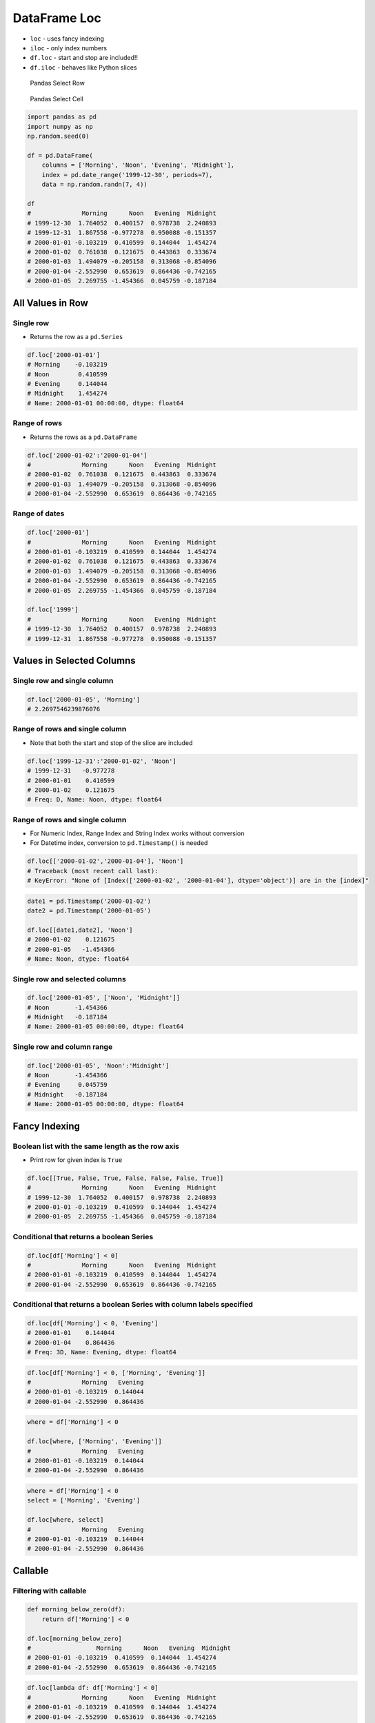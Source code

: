 *************
DataFrame Loc
*************


* ``loc`` - uses fancy indexing
* ``iloc`` - only index numbers
* ``df.loc`` - start and stop are included!!
* ``df.iloc`` - behaves like Python slices

.. figure:: img/pandas-dataframe-select-row.png

    Pandas Select Row

.. figure:: img/pandas-dataframe-select-column.png

    Pandas Select Cell

.. code-block:: python

    import pandas as pd
    import numpy as np
    np.random.seed(0)

    df = pd.DataFrame(
        columns = ['Morning', 'Noon', 'Evening', 'Midnight'],
        index = pd.date_range('1999-12-30', periods=7),
        data = np.random.randn(7, 4))

    df
    #              Morning      Noon   Evening  Midnight
    # 1999-12-30  1.764052  0.400157  0.978738  2.240893
    # 1999-12-31  1.867558 -0.977278  0.950088 -0.151357
    # 2000-01-01 -0.103219  0.410599  0.144044  1.454274
    # 2000-01-02  0.761038  0.121675  0.443863  0.333674
    # 2000-01-03  1.494079 -0.205158  0.313068 -0.854096
    # 2000-01-04 -2.552990  0.653619  0.864436 -0.742165
    # 2000-01-05  2.269755 -1.454366  0.045759 -0.187184


All Values in Row
=================

Single row
----------
* Returns the row as a ``pd.Series``

.. code-block:: python

    df.loc['2000-01-01']
    # Morning    -0.103219
    # Noon        0.410599
    # Evening     0.144044
    # Midnight    1.454274
    # Name: 2000-01-01 00:00:00, dtype: float64

Range of rows
-------------
* Returns the rows as a ``pd.DataFrame``

.. code-block:: python

    df.loc['2000-01-02':'2000-01-04']
    #              Morning      Noon   Evening  Midnight
    # 2000-01-02  0.761038  0.121675  0.443863  0.333674
    # 2000-01-03  1.494079 -0.205158  0.313068 -0.854096
    # 2000-01-04 -2.552990  0.653619  0.864436 -0.742165

Range of dates
--------------
.. code-block:: python

    df.loc['2000-01']
    #              Morning      Noon   Evening  Midnight
    # 2000-01-01 -0.103219  0.410599  0.144044  1.454274
    # 2000-01-02  0.761038  0.121675  0.443863  0.333674
    # 2000-01-03  1.494079 -0.205158  0.313068 -0.854096
    # 2000-01-04 -2.552990  0.653619  0.864436 -0.742165
    # 2000-01-05  2.269755 -1.454366  0.045759 -0.187184

    df.loc['1999']
    #              Morning      Noon   Evening  Midnight
    # 1999-12-30  1.764052  0.400157  0.978738  2.240893
    # 1999-12-31  1.867558 -0.977278  0.950088 -0.151357


Values in Selected Columns
==========================

Single row and single column
----------------------------
.. code-block:: python

    df.loc['2000-01-05', 'Morning']
    # 2.2697546239876076

Range of rows and single column
-------------------------------
* Note that both the start and stop of the slice are included

.. code-block:: python

    df.loc['1999-12-31':'2000-01-02', 'Noon']
    # 1999-12-31   -0.977278
    # 2000-01-01    0.410599
    # 2000-01-02    0.121675
    # Freq: D, Name: Noon, dtype: float64

Range of rows and single column
-------------------------------
* For Numeric Index, Range Index and String Index works without conversion
* For Datetime index, conversion to ``pd.Timestamp()`` is needed

.. code-block:: python

    df.loc[['2000-01-02','2000-01-04'], 'Noon']
    # Traceback (most recent call last):
    # KeyError: "None of [Index(['2000-01-02', '2000-01-04'], dtype='object')] are in the [index]"

.. code-block:: python

    date1 = pd.Timestamp('2000-01-02')
    date2 = pd.Timestamp('2000-01-05')

    df.loc[[date1,date2], 'Noon']
    # 2000-01-02    0.121675
    # 2000-01-05   -1.454366
    # Name: Noon, dtype: float64

Single row and selected columns
-------------------------------
.. code-block:: python

    df.loc['2000-01-05', ['Noon', 'Midnight']]
    # Noon       -1.454366
    # Midnight   -0.187184
    # Name: 2000-01-05 00:00:00, dtype: float64

Single row and column range
---------------------------
.. code-block:: python

    df.loc['2000-01-05', 'Noon':'Midnight']
    # Noon       -1.454366
    # Evening     0.045759
    # Midnight   -0.187184
    # Name: 2000-01-05 00:00:00, dtype: float64


Fancy Indexing
==============

Boolean list with the same length as the row axis
-------------------------------------------------
* Print row for given index is ``True``

.. code-block:: python

    df.loc[[True, False, True, False, False, False, True]]
    #              Morning      Noon   Evening  Midnight
    # 1999-12-30  1.764052  0.400157  0.978738  2.240893
    # 2000-01-01 -0.103219  0.410599  0.144044  1.454274
    # 2000-01-05  2.269755 -1.454366  0.045759 -0.187184

Conditional that returns a boolean Series
-----------------------------------------
.. code-block:: python

    df.loc[df['Morning'] < 0]
    #              Morning      Noon   Evening  Midnight
    # 2000-01-01 -0.103219  0.410599  0.144044  1.454274
    # 2000-01-04 -2.552990  0.653619  0.864436 -0.742165

Conditional that returns a boolean Series with column labels specified
----------------------------------------------------------------------
.. code-block:: python

    df.loc[df['Morning'] < 0, 'Evening']
    # 2000-01-01    0.144044
    # 2000-01-04    0.864436
    # Freq: 3D, Name: Evening, dtype: float64

.. code-block:: python

    df.loc[df['Morning'] < 0, ['Morning', 'Evening']]
    #              Morning   Evening
    # 2000-01-01 -0.103219  0.144044
    # 2000-01-04 -2.552990  0.864436

.. code-block:: python

    where = df['Morning'] < 0

    df.loc[where, ['Morning', 'Evening']]
    #              Morning   Evening
    # 2000-01-01 -0.103219  0.144044
    # 2000-01-04 -2.552990  0.864436

.. code-block:: python

    where = df['Morning'] < 0
    select = ['Morning', 'Evening']

    df.loc[where, select]
    #              Morning   Evening
    # 2000-01-01 -0.103219  0.144044
    # 2000-01-04 -2.552990  0.864436


Callable
========

Filtering with callable
-----------------------
.. code-block:: python

    def morning_below_zero(df):
        return df['Morning'] < 0

    df.loc[morning_below_zero]
    #                  Morning      Noon   Evening  Midnight
    # 2000-01-01 -0.103219  0.410599  0.144044  1.454274
    # 2000-01-04 -2.552990  0.653619  0.864436 -0.742165

.. code-block:: python

    df.loc[lambda df: df['Morning'] < 0]
    #              Morning      Noon   Evening  Midnight
    # 2000-01-01 -0.103219  0.410599  0.144044  1.454274
    # 2000-01-04 -2.552990  0.653619  0.864436 -0.742165


Setting Values
==============

Set value for all items matching the list of labels
---------------------------------------------------
.. code-block:: python

    df.loc[df['Morning'] < 0, 'Evening'] = np.inf
    #              Morning      Noon   Evening  Midnight
    # 1999-12-30  1.764052  0.400157  0.978738  2.240893
    # 1999-12-31  1.867558 -0.977278  0.950088 -0.151357
    # 2000-01-01 -0.103219  0.410599       inf  1.454274
    # 2000-01-02  0.761038  0.121675  0.443863  0.333674
    # 2000-01-03  1.494079 -0.205158  0.313068 -0.854096
    # 2000-01-04 -2.552990  0.653619       inf -0.742165
    # 2000-01-05  2.269755 -1.454366  0.045759 -0.187184

Set value for an entire row
---------------------------
.. code-block:: python

    df.loc['2000-01-01'] = np.nan
    #              Morning      Noon   Evening  Midnight
    # 1999-12-30  1.764052  0.400157  0.978738  2.240893
    # 1999-12-31  1.867558 -0.977278  0.950088 -0.151357
    # 2000-01-01       NaN       NaN       NaN       NaN
    # 2000-01-02  0.761038  0.121675  0.443863  0.333674
    # 2000-01-03  1.494079 -0.205158  0.313068 -0.854096
    # 2000-01-04 -2.552990  0.653619       inf -0.742165
    # 2000-01-05  2.269755 -1.454366  0.045759 -0.187184

Set value for an entire column
------------------------------
.. code-block:: python

    df.loc[:, 'Evening'] = 0.0
    #              Morning      Noon  Evening  Midnight
    # 1999-12-30  1.764052  0.400157      0.0  2.240893
    # 1999-12-31  1.867558 -0.977278      0.0 -0.151357
    # 2000-01-01       NaN       NaN      0.0       NaN
    # 2000-01-02  0.761038  0.121675      0.0  0.333674
    # 2000-01-03  1.494079 -0.205158      0.0 -0.854096
    # 2000-01-04 -2.552990  0.653619      0.0 -0.742165
    # 2000-01-05  2.269755 -1.454366      0.0 -0.187184

Set value for rows matching callable condition
----------------------------------------------
.. code-block:: python

    df[df < 0] = -np.inf
    df
    #              Morning      Noon  Evening  Midnight
    # 1999-12-30  1.764052  0.400157      0.0  2.240893
    # 1999-12-31  1.867558      -inf      0.0      -inf
    # 2000-01-01       NaN       NaN      0.0       NaN
    # 2000-01-02  0.761038  0.121675      0.0  0.333674
    # 2000-01-03  1.494079      -inf      0.0      -inf
    # 2000-01-04      -inf  0.653619      0.0      -inf
    # 2000-01-05  2.269755      -inf      0.0      -inf


Assignments
===========
.. todo:: Create assignments
